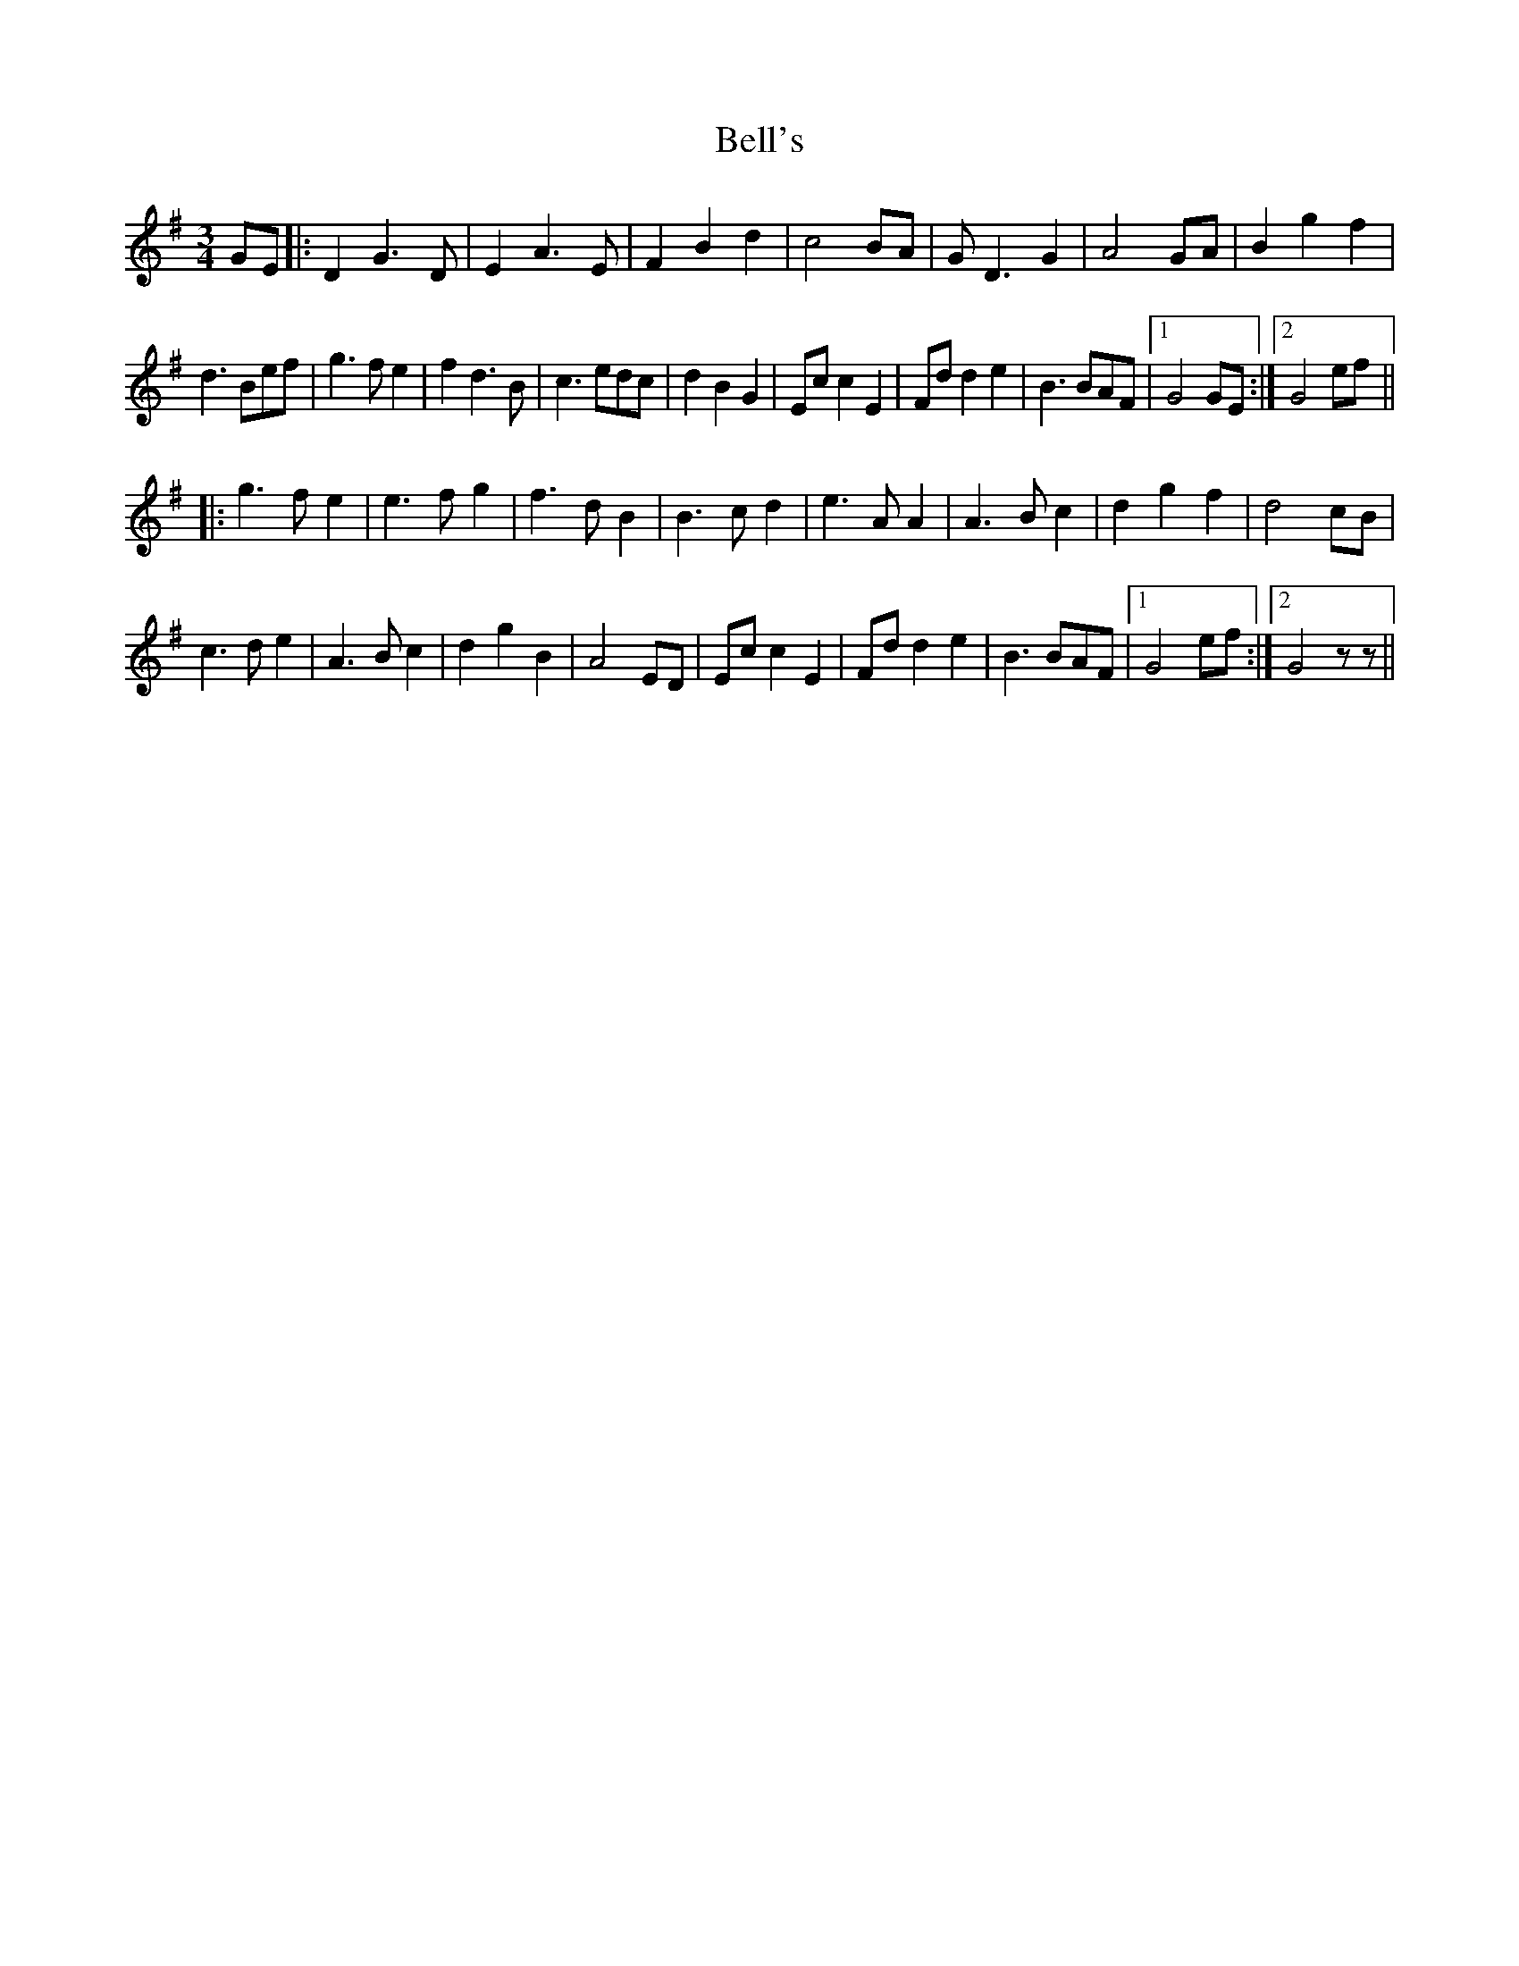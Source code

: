 X: 3308
T: Bell's
R: waltz
M: 3/4
K: Gmajor
GE|:D2G3D|E2A3E|F2B2d2|c4BA|GD3G2|A4GA|B2g2f2|
d3Bef|g3fe2|f2d3B|c3edc|d2B2G2|Ecc2E2|Fdd2e2|B3BAF|1 G4GE:|2 G4ef||
|:g3fe2|e3fg2|f3dB2|B3cd2|e3AA2|A3Bc2|d2g2f2|d4cB|
c3de2|A3Bc2|d2g2B2|A4ED|Ecc2E2|Fdd2e2|B3BAF|1 G4ef:|2 G4zz||

